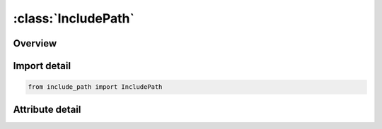 





:class:`IncludePath`
====================


.. py:class:: include_path.IncludePath(**kwargs)

   Bases: :py:obj:`ansys.dyna.core.lib.keyword_base.KeywordBase`, :py:obj:`ansys.dyna.core.lib.cards_.special.include_card.IncludeCardMixin`


   
   DYNA INCLUDE_PATH keyword
















   ..
       !! processed by numpydoc !!


.. py:currentmodule:: IncludePath

Overview
--------

.. tab-set::





   .. tab-item:: Attributes

      .. list-table::
          :header-rows: 0
          :widths: auto

          * - :py:attr:`~keyword`
            - 
          * - :py:attr:`~subkeyword`
            - 






Import detail
-------------

.. code-block:: python

    from include_path import IncludePath


Attribute detail
----------------

.. py:attribute:: keyword
   :value: 'INCLUDE'


.. py:attribute:: subkeyword
   :value: 'PATH'






